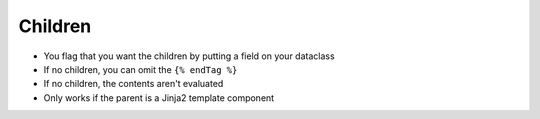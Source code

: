 
Children
========

- You flag that you want the children by putting a field on your
  dataclass
- If no children, you can omit the ``{% endTag %}``
- If no children, the contents aren't evaluated
- Only works if the parent is a Jinja2 template component
